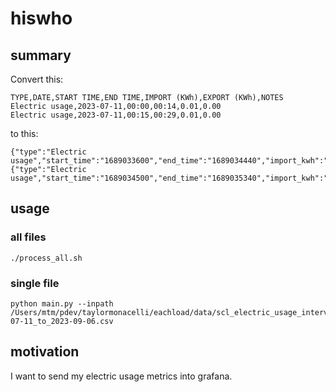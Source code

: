 * hiswho
** summary

Convert this:
#+begin_example
TYPE,DATE,START TIME,END TIME,IMPORT (KWh),EXPORT (KWh),NOTES
Electric usage,2023-07-11,00:00,00:14,0.01,0.00
Electric usage,2023-07-11,00:15,00:29,0.01,0.00
#+end_example

to this:
#+begin_example
{"type":"Electric usage","start_time":"1689033600","end_time":"1689034440","import_kwh":"0.01","export_kwh":"0.00","notes":""}
{"type":"Electric usage","start_time":"1689034500","end_time":"1689035340","import_kwh":"0.01","export_kwh":"0.00","notes":""}
#+end_example

** usage

*** all files

#+begin_example
./process_all.sh
#+end_example

*** single file

#+begin_example
python main.py --inpath /Users/mtm/pdev/taylormonacelli/eachload/data/scl_electric_usage_interval_data_2280076854_1_2023-07-11_to_2023-09-06.csv
#+end_example

** motivation

I want to send my electric usage metrics into grafana.

